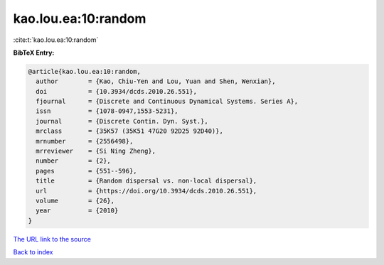 kao.lou.ea:10:random
====================

:cite:t:`kao.lou.ea:10:random`

**BibTeX Entry:**

.. code-block:: bibtex

   @article{kao.lou.ea:10:random,
     author        = {Kao, Chiu-Yen and Lou, Yuan and Shen, Wenxian},
     doi           = {10.3934/dcds.2010.26.551},
     fjournal      = {Discrete and Continuous Dynamical Systems. Series A},
     issn          = {1078-0947,1553-5231},
     journal       = {Discrete Contin. Dyn. Syst.},
     mrclass       = {35K57 (35K51 47G20 92D25 92D40)},
     mrnumber      = {2556498},
     mrreviewer    = {Si Ning Zheng},
     number        = {2},
     pages         = {551--596},
     title         = {Random dispersal vs. non-local dispersal},
     url           = {https://doi.org/10.3934/dcds.2010.26.551},
     volume        = {26},
     year          = {2010}
   }

`The URL link to the source <https://doi.org/10.3934/dcds.2010.26.551>`__


`Back to index <../By-Cite-Keys.html>`__
